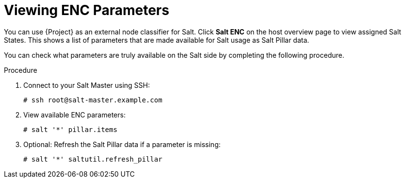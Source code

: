 [id="Viewing_ENC_Parameters_{context}"]
= Viewing ENC Parameters

You can use {Project} as an external node classifier for Salt.
Click *Salt ENC* on the host overview page to view assigned Salt States.
This shows a list of parameters that are made available for Salt usage as Salt Pillar data.

You can check what parameters are truly available on the Salt side by completing the following procedure.

.Procedure
. Connect to your Salt Master using SSH:
+
[options="nowrap" subs="attributes"]
----
# ssh root@salt-master.example.com
----
. View available ENC parameters:
+
[options="nowrap" subs="attributes"]
----
# salt '*' pillar.items
----
. Optional: Refresh the Salt Pillar data if a parameter is missing:
+
[options="nowrap" subs="attributes"]
----
# salt '*' saltutil.refresh_pillar
----
